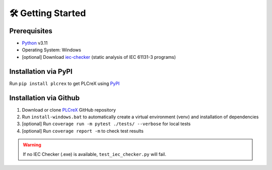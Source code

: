 🛠 Getting Started
=====

.. setup:

Prerequisites
----

* `Python <https://www.python.org/downloads/>`_ v3.11
* Operating System: Windows
* [optional] Download `iec-checker <https://github.com/jubnzv/iec-checker/releases/tag/v0.4/>`_ (static analysis of IEC 61131-3 programs)

Installation via PyPI
----
Run ``pip install plcrex`` to get PLCreX using `PyPI <https://pypi.org/project/plcrex//>`_

Installation via Github
----
1. Download or clone `PLCreX <https://github.com/marwern/PLCreX>`_ GitHub repository
2. Run ``install-windows.bat`` to automatically create a virtual environment (venv) and installation of dependencies
3. [optional] Run ``coverage run -m pytest ./tests/ --verbose`` for local tests
4. [optional] Run ``coverage report -m`` to check test results

.. warning::
    If no IEC Checker (.exe) is available, ``test_iec_checker.py`` will fail.